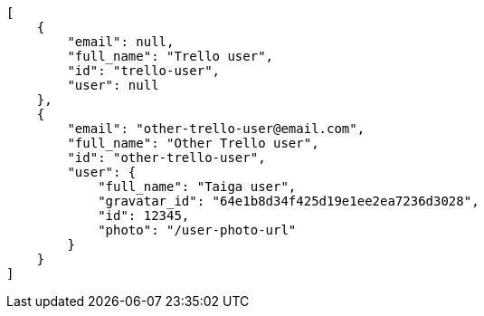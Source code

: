 [source,json]
----
[
    {
        "email": null,
        "full_name": "Trello user",
        "id": "trello-user",
        "user": null
    },
    {
        "email": "other-trello-user@email.com",
        "full_name": "Other Trello user",
        "id": "other-trello-user",
        "user": {
            "full_name": "Taiga user",
            "gravatar_id": "64e1b8d34f425d19e1ee2ea7236d3028",
            "id": 12345,
            "photo": "/user-photo-url"
        }
    }
]
----
